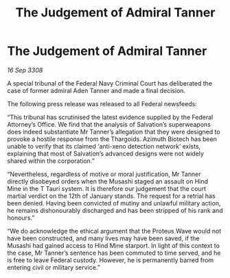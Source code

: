 :PROPERTIES:
:ID:       d3e7d222-46c8-4319-b2a9-f12ead7b2a32
:END:
#+title: The Judgement of Admiral Tanner
#+filetags: :galnet:

* The Judgement of Admiral Tanner

/16 Sep 3308/

A special tribunal of the Federal Navy Criminal Court has deliberated the case of former admiral Aden Tanner and made a final decision. 

The following press release was released to all Federal newsfeeds: 

“This tribunal has scrutinised the latest evidence supplied by the Federal Attorney’s Office. We find that the analysis of Salvation’s superweapons does indeed substantiate Mr Tanner’s allegation that they were designed to provoke a hostile response from the Thargoids. Azimuth Biotech has been unable to verify that its claimed ‘anti-xeno detection network’ exists, explaining that most of Salvation’s advanced designs were not widely shared within the corporation.” 

“Nevertheless, regardless of motive or moral justification, Mr Tanner directly disobeyed orders when the Musashi staged an assault on Hind Mine in the T Tauri system. It is therefore our judgement that the court martial verdict on the 12th of January stands. The request for a retrial has been denied. Having been convicted of mutiny and unlawful military action, he remains dishonourably discharged and has been stripped of his rank and honours.” 

“We do acknowledge the ethical argument that the Proteus Wave would not have been constructed, and many lives may have been saved, if the Musashi had gained access to Hind Mine starport. In light of this context to the case, Mr Tanner’s sentence has been commuted to time served, and he is free to leave Federal custody. However, he is permanently barred from entering civil or military service.”
